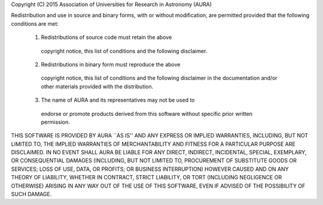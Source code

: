 Copyright (C) 2015 Association of Universities for Research in
Astronomy (AURA)

Redistribution and use in source and binary forms, with or without
modification, are permitted provided that the following conditions
are met:

    1. Redistributions of source code must retain the above
      copyright notice, this list of conditions and the following
      disclaimer.

    2. Redistributions in binary form must reproduce the above
      copyright notice, this list of conditions and the following
      disclaimer in the documentation and/or other materials
      provided with the distribution.

    3. The name of AURA and its representatives may not be used to
      endorse or promote products derived from this software without
      specific prior written permission.

THIS SOFTWARE IS PROVIDED BY AURA ``AS IS'' AND ANY EXPRESS OR
IMPLIED WARRANTIES, INCLUDING, BUT NOT LIMITED TO, THE IMPLIED
WARRANTIES OF MERCHANTABILITY AND FITNESS FOR A PARTICULAR PURPOSE
ARE DISCLAIMED. IN NO EVENT SHALL AURA BE LIABLE FOR ANY DIRECT,
INDIRECT, INCIDENTAL, SPECIAL, EXEMPLARY, OR CONSEQUENTIAL DAMAGES
(INCLUDING, BUT NOT LIMITED TO, PROCUREMENT OF SUBSTITUTE GOODS OR
SERVICES; LOSS OF USE, DATA, OR PROFITS; OR BUSINESS INTERRUPTION)
HOWEVER CAUSED AND ON ANY THEORY OF LIABILITY, WHETHER IN CONTRACT,
STRICT LIABILITY, OR TORT (INCLUDING NEGLIGENCE OR OTHERWISE)
ARISING IN ANY WAY OUT OF THE USE OF THIS SOFTWARE, EVEN IF ADVISED
OF THE POSSIBILITY OF SUCH DAMAGE.
